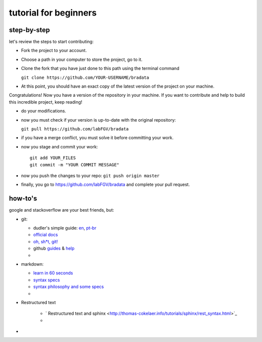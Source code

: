 tutorial for beginners
######################

step-by-step
============

let's review the steps to start contributing:

-  Fork the project to your account.

-  Choose a path in your computer to store the project, go to it.

-  Clone the fork that you have just done to this path using the
   terminal command

   ``git clone https://github.com/YOUR-USERNAME/bradata``

-  At this point, you should have an exact copy of the latest version of
   the project on your machine.

Congratulations! Now you have a version of the repository in your
machine. If you want to contribute and help to build this incredible
project, keep reading!

-  do your modifications.

-  now you must check if your version is up-to-date with the original
   repository:

   ``git pull https://github.com/labFGV/bradata``

-  if you have a merge conflict, you must solve it before committing
   your work.

-  now you stage and commit your work:

   ::

       git add YOUR_FILES
       git commit -m "YOUR COMMIT MESSAGE"

-  now you push the changes to your repo: ``git push origin master``

-  finally, you go to https://github.com/labFGV/bradata and complete
   your pull request.

how-to's
========

google and stackoverflow are your best friends, but:

-  git:

   -  dudler's simple guide:
      `en <https://rogerdudler.github.io/git-guide/>`__,
      `pt-br <https://rogerdudler.github.io/git-guide/index.pt_BR.html>`__
   -  `official docs <https://git-scm.com/doc>`__
   -  `oh, sh\*t, git! <http://ohshitgit.com/>`__
   -  github `guides <https://guides.github.com/>`__ &
      `help <https://help.github.com/>`__
   -  

-  markdown:

   -  `learn in 60 seconds <http://commonmark.org/help/>`__
   -  `syntax specs <http://spec.commonmark.org/>`__
   -  `syntax philosophy and some
      specs <daringfireball.net/projects/markdown/syntax>`__
   -  

-  Restructured text

    -  ` Restructured text and sphinx <http://thomas-cokelaer.info/tutorials/sphinx/rest_syntax.html>`_
    -  

-  